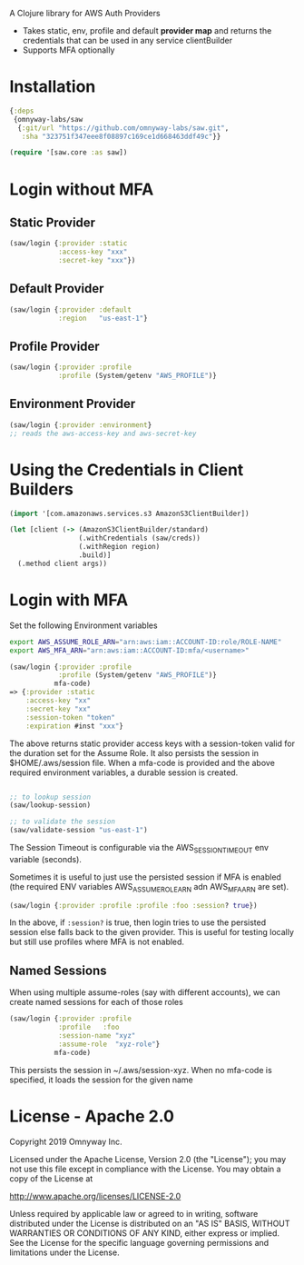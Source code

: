 
A Clojure library for AWS Auth Providers

 - Takes static, env, profile and default *provider map* and returns the
   credentials that can be used in any service clientBuilder
 - Supports MFA optionally

* Installation

#+BEGIN_SRC clojure
{:deps
 {omnyway-labs/saw
  {:git/url "https://github.com/omnyway-labs/saw.git",
   :sha "323751f347eee8f08897c169ce1d668463ddf49c"}}

(require '[saw.core :as saw])
#+END_SRC

* Login without MFA
** Static Provider

#+BEGIN_SRC clojure
(saw/login {:provider :static
            :access-key "xxx"
            :secret-key "xxx"})
#+END_SRC

** Default Provider

#+BEGIN_SRC clojure
(saw/login {:provider :default
            :region   "us-east-1"}
#+END_SRC

** Profile Provider

#+BEGIN_SRC clojure
(saw/login {:provider :profile
            :profile (System/getenv "AWS_PROFILE")}
#+END_SRC

** Environment Provider

#+BEGIN_SRC clojure
(saw/login {:provider :environment}
;; reads the aws-access-key and aws-secret-key
#+END_SRC

* Using the Credentials in Client Builders

#+BEGIN_SRC clojure
(import '[com.amazonaws.services.s3 AmazonS3ClientBuilder])

(let [client (-> (AmazonS3ClientBuilder/standard)
                 (.withCredentials (saw/creds))
                 (.withRegion region)
                 .build)]
  (.method client args))

#+END_SRC

* Login with MFA

Set the following Environment variables

#+BEGIN_SRC sh
export AWS_ASSUME_ROLE_ARN="arn:aws:iam::ACCOUNT-ID:role/ROLE-NAME"
export AWS_MFA_ARN="arn:aws:iam::ACCOUNT-ID:mfa/<username>"
#+END_SRC

#+BEGIN_SRC clojure
(saw/login {:provider :profile
            :profile (System/getenv "AWS_PROFILE")}
           mfa-code)
=> {:provider :static
    :access-key "xx"
    :secret-key "xx"
    :session-token "token"
    :expiration #inst "xxx"}
#+END_SRC

The above returns static provider access keys with a session-token
valid for the duration set for the Assume Role. It also persists the
session in $HOME/.aws/session file.
When a mfa-code is provided and the above required environment
variables, a durable session is created.

#+BEGIN_SRC clojure

;; to lookup session
(saw/lookup-session)

;; to validate the session
(saw/validate-session "us-east-1")
#+END_SRC

The Session Timeout is configurable via the AWS_SESSION_TIMEOUT env
variable (seconds).


Sometimes it is useful to just use the persisted session if MFA is
enabled (the required ENV variables AWS_ASSUME_ROLE_ARN adn
AWS_MFA_ARN are set).
#+BEGIN_SRC clojure
(saw/login {:provider :profile :profile :foo :session? true})
#+END_SRC

In the above, if =:session?= is true, then login tries to use the
persisted session else falls back to the given provider. This is
useful for testing locally but still use profiles where MFA is not
enabled.

** Named Sessions

When using multiple assume-roles (say with different accounts), we
can create named sessions for each of those roles

#+BEGIN_SRC clojure
(saw/login {:provider :profile
            :profile   :foo
            :session-name "xyz"
            :assume-role  "xyz-role"}
           mfa-code)

#+END_SRC

This persists the session in ~/.aws/session-xyz. When no mfa-code is
specified, it loads the session for the given name

* License - Apache 2.0

Copyright 2019 Omnyway Inc.

Licensed under the Apache License, Version 2.0 (the "License");
you may not use this file except in compliance with the License.
You may obtain a copy of the License at

[[http://www.apache.org/licenses/LICENSE-2.0]]

Unless required by applicable law or agreed to in writing, software
distributed under the License is distributed on an "AS IS" BASIS,
WITHOUT WARRANTIES OR CONDITIONS OF ANY KIND, either express or implied.
See the License for the specific language governing permissions and
limitations under the License.
